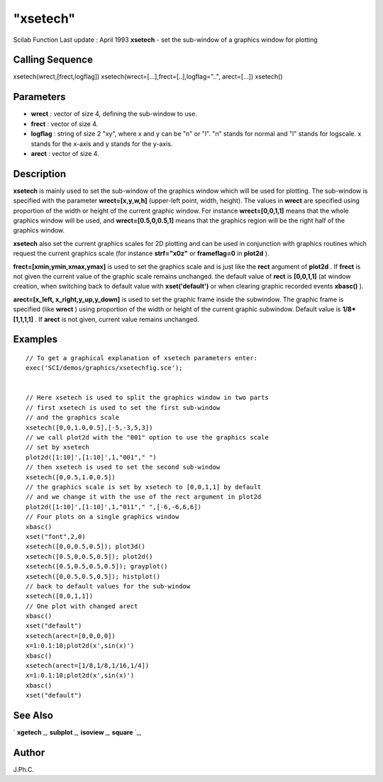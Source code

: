 ====
"xsetech"
====

Scilab Function Last update : April 1993
**xsetech** - set the sub-window of a graphics window for plotting



Calling Sequence
~~~~~~~~~~~~~~~~

xsetech(wrect,[frect,logflag])
xsetech(wrect=[...],frect=[..],logflag="..", arect=[...])
xsetech()




Parameters
~~~~~~~~~~


+ **wrect** : vector of size 4, defining the sub-window to use.
+ **frect** : vector of size 4.
+ **logflag** : string of size 2 "xy", where x and y can be "n" or
  "l". "n" stands for normal and "l" stands for logscale. x stands for
  the x-axis and y stands for the y-axis.
+ **arect** : vector of size 4.




Description
~~~~~~~~~~~

**xsetech** is mainly used to set the sub-window of the graphics
window which will be used for plotting. The sub-window is specified
with the parameter **wrect=[x,y,w,h]** (upper-left point, width,
height). The values in **wrect** are specified using proportion of the
width or height of the current graphic window. For instance
**wrect=[0,0,1,1]** means that the whole graphics window will be used,
and **wrect=[0.5,0,0.5,1]** means that the graphics region will be the
right half of the graphics window.

**xsetech** also set the current graphics scales for 2D plotting and
can be used in conjunction with graphics routines which request the
current graphics scale (for instance **strf="x0z"** or **frameflag=0**
in **plot2d** ).

**frect=[xmin,ymin,xmax,ymax]** is used to set the graphics scale and
is just like the **rect** argument of **plot2d** . If **frect** is not
given the current value of the graphic scale remains unchanged. the
default value of **rect** is **[0,0,1,1]** (at window creation, when
switching back to default value with **xset('default')** or when
clearing graphic recorded events **xbasc()** ).

**arect=[x_left, x_right,y_up,y_down]** is used to set the graphic
frame inside the subwindow. The graphic frame is specified (like
**wrect** ) using proportion of the width or height of the current
graphic subwindow. Default value is **1/8*[1,1,1,1]** . If **arect**
is not given, current value remains unchanged.



Examples
~~~~~~~~


::

    
    
    // To get a graphical explanation of xsetech parameters enter:
    exec('SCI/demos/graphics/xsetechfig.sce');
    
    
    // Here xsetech is used to split the graphics window in two parts 
    // first xsetech is used to set the first sub-window 
    // and the graphics scale 
    xsetech([0,0,1.0,0.5],[-5,-3,5,3])
    // we call plot2d with the "001" option to use the graphics scale 
    // set by xsetech 
    plot2d([1:10]',[1:10]',1,"001"," ")
    // then xsetech is used to set the second sub-window 
    xsetech([0,0.5,1.0,0.5])
    // the graphics scale is set by xsetech to [0,0,1,1] by default 
    // and we change it with the use of the rect argument in plot2d 
    plot2d([1:10]',[1:10]',1,"011"," ",[-6,-6,6,6])
    // Four plots on a single graphics window 
    xbasc()
    xset("font",2,0)
    xsetech([0,0,0.5,0.5]); plot3d()
    xsetech([0.5,0,0.5,0.5]); plot2d()
    xsetech([0.5,0.5,0.5,0.5]); grayplot()
    xsetech([0,0.5,0.5,0.5]); histplot()
    // back to default values for the sub-window 
    xsetech([0,0,1,1])
    // One plot with changed arect 
    xbasc()
    xset("default")
    xsetech(arect=[0,0,0,0]) 
    x=1:0.1:10;plot2d(x',sin(x)')
    xbasc()
    xsetech(arect=[1/8,1/8,1/16,1/4])
    x=1:0.1:10;plot2d(x',sin(x)')
    xbasc()
    xset("default")
     
      




See Also
~~~~~~~~

` **xgetech** `_,` **subplot** `_,` **isoview** `_,` **square** `_,



Author
~~~~~~

J.Ph.C.

.. _
      : ://./graphics/subplot.htm
.. _
      : ://./graphics/square.htm
.. _
      : ://./graphics/xgetech.htm
.. _
      : ://./graphics/isoview.htm


